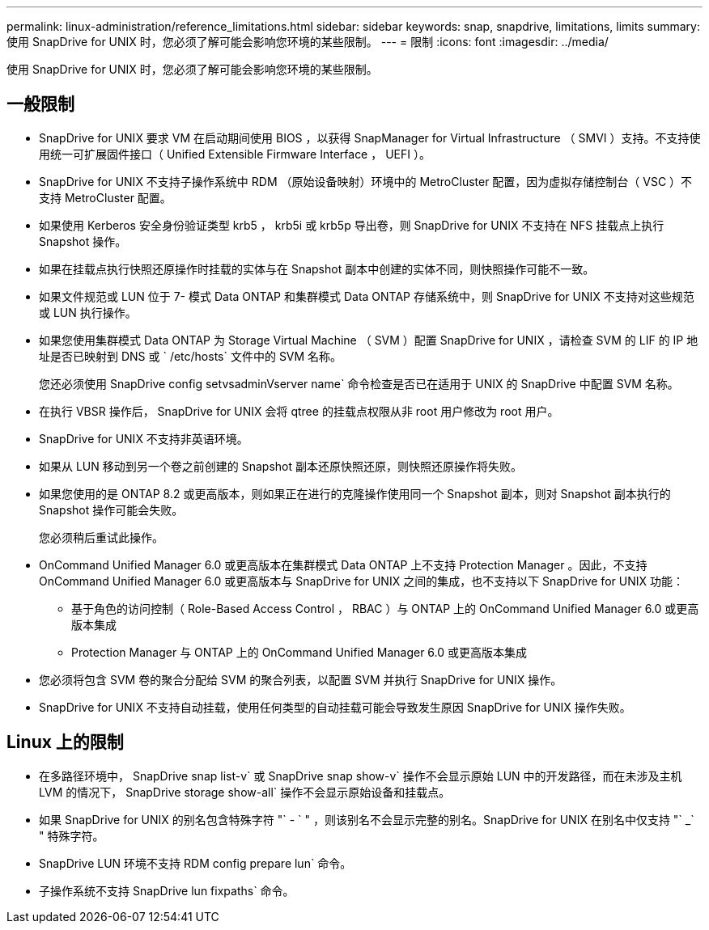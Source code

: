 ---
permalink: linux-administration/reference_limitations.html 
sidebar: sidebar 
keywords: snap, snapdrive, limitations, limits 
summary: 使用 SnapDrive for UNIX 时，您必须了解可能会影响您环境的某些限制。 
---
= 限制
:icons: font
:imagesdir: ../media/


[role="lead"]
使用 SnapDrive for UNIX 时，您必须了解可能会影响您环境的某些限制。



== 一般限制

* SnapDrive for UNIX 要求 VM 在启动期间使用 BIOS ，以获得 SnapManager for Virtual Infrastructure （ SMVI ）支持。不支持使用统一可扩展固件接口（ Unified Extensible Firmware Interface ， UEFI ）。
* SnapDrive for UNIX 不支持子操作系统中 RDM （原始设备映射）环境中的 MetroCluster 配置，因为虚拟存储控制台（ VSC ）不支持 MetroCluster 配置。
* 如果使用 Kerberos 安全身份验证类型 krb5 ， krb5i 或 krb5p 导出卷，则 SnapDrive for UNIX 不支持在 NFS 挂载点上执行 Snapshot 操作。
* 如果在挂载点执行快照还原操作时挂载的实体与在 Snapshot 副本中创建的实体不同，则快照操作可能不一致。
* 如果文件规范或 LUN 位于 7- 模式 Data ONTAP 和集群模式 Data ONTAP 存储系统中，则 SnapDrive for UNIX 不支持对这些规范或 LUN 执行操作。
* 如果您使用集群模式 Data ONTAP 为 Storage Virtual Machine （ SVM ）配置 SnapDrive for UNIX ，请检查 SVM 的 LIF 的 IP 地址是否已映射到 DNS 或 ` /etc/hosts` 文件中的 SVM 名称。
+
您还必须使用 SnapDrive config setvsadminVserver name` 命令检查是否已在适用于 UNIX 的 SnapDrive 中配置 SVM 名称。

* 在执行 VBSR 操作后， SnapDrive for UNIX 会将 qtree 的挂载点权限从非 root 用户修改为 root 用户。
* SnapDrive for UNIX 不支持非英语环境。
* 如果从 LUN 移动到另一个卷之前创建的 Snapshot 副本还原快照还原，则快照还原操作将失败。
* 如果您使用的是 ONTAP 8.2 或更高版本，则如果正在进行的克隆操作使用同一个 Snapshot 副本，则对 Snapshot 副本执行的 Snapshot 操作可能会失败。
+
您必须稍后重试此操作。

* OnCommand Unified Manager 6.0 或更高版本在集群模式 Data ONTAP 上不支持 Protection Manager 。因此，不支持 OnCommand Unified Manager 6.0 或更高版本与 SnapDrive for UNIX 之间的集成，也不支持以下 SnapDrive for UNIX 功能：
+
** 基于角色的访问控制（ Role-Based Access Control ， RBAC ）与 ONTAP 上的 OnCommand Unified Manager 6.0 或更高版本集成
** Protection Manager 与 ONTAP 上的 OnCommand Unified Manager 6.0 或更高版本集成


* 您必须将包含 SVM 卷的聚合分配给 SVM 的聚合列表，以配置 SVM 并执行 SnapDrive for UNIX 操作。
* SnapDrive for UNIX 不支持自动挂载，使用任何类型的自动挂载可能会导致发生原因 SnapDrive for UNIX 操作失败。




== Linux 上的限制

* 在多路径环境中， SnapDrive snap list-v` 或 SnapDrive snap show-v` 操作不会显示原始 LUN 中的开发路径，而在未涉及主机 LVM 的情况下， SnapDrive storage show-all` 操作不会显示原始设备和挂载点。
* 如果 SnapDrive for UNIX 的别名包含特殊字符 "` - ` " ，则该别名不会显示完整的别名。SnapDrive for UNIX 在别名中仅支持 "` _` " 特殊字符。
* SnapDrive LUN 环境不支持 RDM config prepare lun` 命令。
* 子操作系统不支持 SnapDrive lun fixpaths` 命令。

